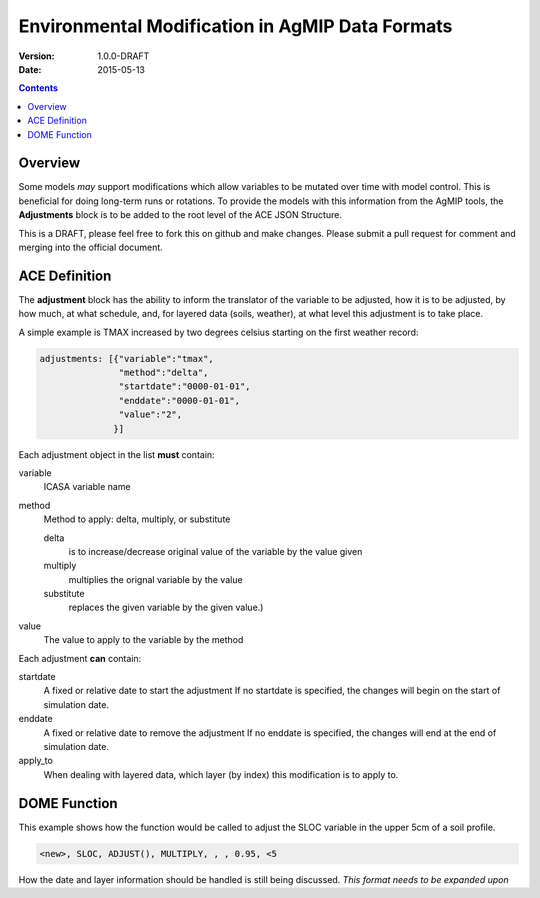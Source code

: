 ================================================
Environmental Modification in AgMIP Data Formats
================================================
:Version: 1.0.0-DRAFT
:Date: 2015-05-13

.. contents::

--------
Overview
--------

Some models *may* support modifications which
allow variables to be mutated over time with model control. This
is beneficial for doing long-term runs or rotations. To provide
the models with this information from the AgMIP tools, the **Adjustments**
block is to be added to the root level of the ACE JSON Structure.

This is a DRAFT, please feel free to fork this on github and make
changes. Please submit a pull request for comment and merging into
the official document.

--------------
ACE Definition
--------------

The **adjustment** block has the ability to inform the translator
of the variable to be adjusted, how it is to be adjusted, by how much, at what schedule,
and, for layered data (soils, weather), at what level this adjustment is to take place.

A simple example is TMAX increased by two degrees celsius starting on the first weather
record:

.. code-block:: javascript

    adjustments: [{"variable":"tmax",
                   "method":"delta",
                   "startdate":"0000-01-01",
                   "enddate":"0000-01-01",
                   "value":"2",
                  }]

Each adjustment object in the list **must** contain:

variable
    ICASA variable name

method
    Method to apply: delta, multiply, or substitute

    delta
        is to increase/decrease original value of the variable by the value given 
    
    multiply
        multiplies the orignal variable by the value
   
    substitute
        replaces the given variable by the given value.)

value
    The value to apply to the variable by the method

Each adjustment **can** contain:

startdate
    A fixed or relative date to start the adjustment 
    If no startdate is specified, the changes will begin on the start of simulation date.

enddate
    A fixed or relative date to remove the adjustment 
    If no enddate is specified, the changes will end at the end of simulation date.

apply_to
    When dealing with layered data, which layer (by index) this modification is to apply to.


-------------
DOME Function
-------------

This example shows how the function would be called to adjust the SLOC variable in the
upper 5cm of a soil profile.

.. code-block::

    <new>, SLOC, ADJUST(), MULTIPLY, , , 0.95, <5

How the date and layer information should be handled is still being discussed.
*This format needs to be expanded upon*
